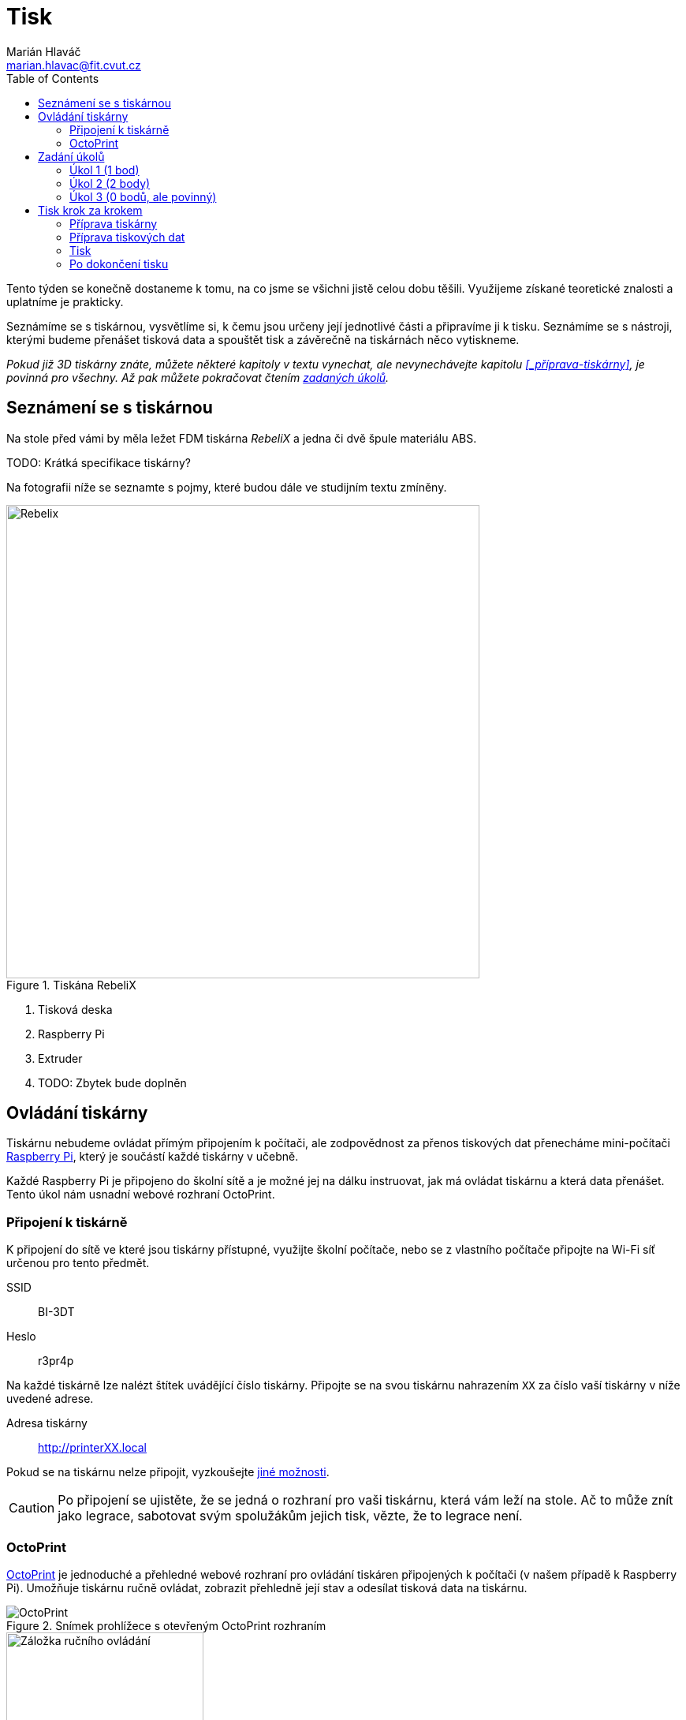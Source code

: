 = Tisk
Marián Hlaváč <marian.hlavac@fit.cvut.cz>
:toc:

Tento týden se konečně dostaneme k tomu, na co jsme se všichni jistě celou dobu těšili. 
Využijeme získané teoretické znalosti a uplatníme je prakticky.

Seznámíme se s tiskárnou, vysvětlíme si, k čemu jsou určeny její jednotlivé části a připravíme ji k tisku. 
Seznámíme se s nástroji, kterými budeme přenášet tisková data a spouštět tisk a závěrečně na tiskárnách něco vytiskneme.
 
_Pokud již 3D tiskárny znáte, můžete některé kapitoly v textu vynechat, ale nevynechávejte kapitolu <<_příprava-tiskárny>>, je povinná pro všechny. Až pak můžete pokračovat čtením xref:_zadání-úkolů[zadaných úkolů]._


== Seznámení se s tiskárnou

Na stole před vámi by měla ležet FDM tiskárna _RebeliX_ a jedna či dvě špule materiálu ABS.

TODO: Krátká specifikace tiskárny?

Na fotografii níže se seznamte s pojmy, které budou dále ve studijním textu zmíněny.

.Tiskána RebeliX
image::../images/rebelix-photo-annotated.jpg[Rebelix,600]
<1> Tisková deska
<2> Raspberry Pi
<3> Extruder
<4> TODO: Zbytek bude doplněn


== Ovládání tiskárny

Tiskárnu nebudeme ovládat přímým připojením k počítači, ale zodpovědnost za přenos tiskových dat přenecháme mini-počítači https://en.wikipedia.org/wiki/Raspberry_Pi[Raspberry Pi], který je součástí každé tiskárny v učebně.

Každé Raspberry Pi je připojeno do školní sítě a je možné jej na dálku instruovat, jak má ovládat tiskárnu a která data přenášet. Tento úkol nám usnadní webové rozhraní OctoPrint.


=== Připojení k tiskárně

K připojení do sítě ve které jsou tiskárny přístupné, využijte školní počítače, nebo se z vlastního počítače připojte na Wi-Fi síť určenou pro tento předmět.

SSID:: BI-3DT
Heslo:: r3pr4p

Na každé tiskárně lze nalézt štítek uvádějící číslo tiskárny. 
Připojte se na svou tiskárnu nahrazením `XX` za číslo vaší tiskárny v níže uvedené adrese.

Adresa tiskárny:: http://printerXX.local

Pokud se na tiskárnu nelze připojit, vyzkoušejte xref:../troubleshooting/printing.adoc#_na-tiskárnu-se-nelze-připojit[jiné možnosti].

CAUTION: Po připojení se ujistěte, že se jedná o rozhraní pro vaši tiskárnu, která vám leží na stole. Ač to může znít jako legrace, sabotovat svým spolužákům jejich tisk, vězte, že to legrace není.


=== OctoPrint

https://github.com/foosel/OctoPrint[OctoPrint] je jednoduché a přehledné webové rozhraní pro ovládání tiskáren připojených k počítači (v našem případě k Raspberry Pi). Umožňuje tiskárnu ručně ovládat, zobrazit přehledně její stav a odesílat tisková data na tiskárnu.

.Snímek prohlížece s otevřeným OctoPrint rozhraním
image::../images/octoprint-main.png[OctoPrint]


.Ruční ovládání v OctoPrint
image::../images/octoprint-control.png[Záložka ručního ovládání, 250, float="right"]
==== Ruční ovládání

Na záložce ručního ovládání lze, jak název napovídá, ručně ovládat tiskárnu.
Můžete posouvat tiskovou hlavu ve všech třech osách a také ovládat extruder. 

První sloupec je velmi intuitivní, šipky představují směry, do kterých můžete tiskovou hlavu posunout.
Ikona domečku představuje akci "home", která vyresetuje pozici tiskárny na `[0, 0, 0]` a zároveň sesynchronizuje fyzickou pozici tiskové hlavy s údaji v kontroléru tiskárny.

Tlačítka `0.1`, `1`, `10` a `100` představují hodnotu o kterou posunete tiskovou hlavu následným kliknutím na šipku směru.

V druhém sloupci lze ovládat extruder. 
V číselném poli lze nastavit kolik milimetrů materiálu bude extrudováno/retractováno a tlačítky pod ním lze příslušnou akci provést.
Ovládání extruderu je zvláště užitečné při vyjímání či zavádění filamentu.

V posledním sloupci je užitečné tlačítko `Motors off`, který vypne krokové motory tiskárny a s tiskovou deskou a extruderem lze hýbat ručně.


.Ovládání teplot v OctoPrint
image::../images/octoprint-temps.png[Ovládací prvek teplot, 250, float="right"]
==== Předehřátí tiskárny

Předehřívání trvá v řádech minut. 
Pro urychlení práce nebo pro zavedení či vyjmutí filamentu je nutné tiskárnu zahřát.

Ve spodní části na záložce "Temperature" je možné nastavit teplotu, na kterou se má tiskárna zahřát.
Vepsáním teploty do číselného pole ve sloupic "Target" a kliknutím na "Set" lze nastavit teplotu. 
V rozbalovacím menu jsou pro rychlé nastavení přednastavené hodnoty pro ABS a PLA.


==== Tisk

Návod k tisku popisuje kapitola <<_tisk-krok-za-krokem>>. 
Přečtěte si nyní zadání úkolů, abyste věděli co se od vás očekává, a pak pokračujte návodem jak tisknout krok za krokem.


== Zadání úkolů

Pro dnešní sadu úkolů se vtělte do pracovitého zaměstnance QC oddělení fiktivní firmy "Josef Prča Research", kontrolující výstupní kvalitu 3D tiskáren.
Vaším úkolem bude ověřit, zda tiskárna tiskne správně a dále ověřit, jak velký převis bez podpor vaše tiskárna zvládne vytisknout.

TODO: Trapnej vtípek na průšu asi vynecháme.


=== Úkol 1 (1 bod)

*Potřebujete ověřit, zda tiskárna skutečně vytiskne stejné rozměry, které jsou v modelu.*

Jako testovací objekt jste si vybrali link:../stls/printing/20mm-box.stl[model kostky o přesných rozměrech 20×20×10 mm].
K tiskárně jste dostali tiskový profil, který na ní byl doteď používán. 
Předpokládejme, že není potřeba ho upravovat po kalibrační stránce (hodnoty jako velikost trysky a údaje o materiálu jsou správné). 

Abyste ušetřili materiál, nastavte tisk tak, aby se vytiskly kostky 4 a každá z nich byla dutá, měla jednu obvodovou vrstvu a žádnou vrchní vrstvu (ve výsledku byste měli dostat 4 hranaté kalíšky).


=== Úkol 2 (2 body)

*Dále chcete ověřit, jaký největší převis bez využití podpor tiskárna zvládne vytisknout.*

Vytiskněte model z portálu Thingiverse -- https://www.thingiverse.com/thing:1564848[Overhang Angle Test Object] (link:../stls/printing/Overhang_Angle_Test_Object.zip[mirror zde]) bez podpor. 
Zjistěte jaký největší úhel převisu je tiskárna schopna vytisknout.

Po vytištění přidejte do modelu podpory, ale pouze na místech, kde je to potřeba. Upravená tisková data vytiskněte.

Výsledkem by měl být jeden selhaný tisk pro zjištění limit tiskárny a jeden úspěšný tisk s minimálními podporami.


=== Úkol 3 (0 bodů, ale povinný)

*Ukliďte po sobě své pracoviště.* Kdo po sobě neuklidí, nedostane žádné body.


== Tisk krok za krokem

Kapitola vás provede tiskem krok za krokem. 
Většinu z těchto informací se dozvítě osobně na cvičení, nicméně pokud se dostanete do situace, kdy si nejste jistí, nebo jste instrukce ze cvičení přeslechli nebo z paměti vytěsnili, tento průvodce by vám měl být pomocníkem.


=== Příprava tiskárny
 
Před spuštěním tisku je potřeba dodržet několik kroků. 
V případě, že tiskárnu nezkontrolujeme, můžeme skončit se špatným výtiskem, nebo v horším případě s poškozenou tiskárnou.

. Vizuálně se ujistěte, že tiskárna není nijak zjevně poškozená (porovnejte např. s fotografií výše).
. Očistěte tiskovou desku od nečistot či pozůstatcích předchozích výtisků.
. Zkontrolujte a případně xref:#_zavedení-filamentu[zaveďte filament]. Ujistěte se, že se špule může při tisknu volně otáčet a nezasekne se.
. TODO: Co ještě?


==== Vyjmutí filamentu

Abychom mohli vyjmout filament z tiskárny, musí xref:#_předehřátí-tiskárny[být zahřátá] na teplotu tání materiálu.
Pokud byste tiskárnu nezahřáli, mohl by se filament v extruderu zlomit a způsobit problémy.

Zahřejte tiskárnu na požadovanou teplotu a v rozhraní OctoPrint se přepněte na záložku xref:#_ruční-ovládání[ručního ovládání], a klikněte na tlačítko `Retract`.

Po celou dobu vytahování mějte ruku poblíž struny, jelikož po jejím úplném vytažení má struna tendenci vystřelit a zamotat se. Vyjmutou strunu vložte do malého očka na špuli, aby se filament nezačal zamotávat. Buďte při manipulaci s filamentem opatrní. Špuli sundejte z držáku a filament odložte.


==== Zavedení filamentu

Pravidlo předehřáté tiskárny platí úplně stejně jako u vytahování filamentu.

image::../images/filamentguide.svg[Jak má filament vypadat, 300, float="right"]

Zkontrolujte zakončení filamentu na závady. Filament může být:

. Nerovný či polámaný
. Mít roztavené zakončení
. Být "nahlodaný" od ozubení extruderu

V každém případě takovou část uřízněte. 

Zařízněte filament do špičky a vložte jej do otvoru na extruderu. Netlačte filament do tiskárny násilím, stačí jen vložit a jemně přitlačit a v OctoPrintu na záložce xref:#_ruční-ovládání[ručního ovládání] klikněte na tlačítko `Extrude`.

Ve chvíli, kdy tiskárna uchopí filament můžete jej pustit. Extrudujte filament tak dlouho, dokud nezačne z trysky vytékat plast. Dále extrudujte plast tak dlouho, dokud nezačne z trysky vytékat plast správné barvy (v trysce mohly být pozůstatky filamentu jiné barvy).


==== ABS Juice

K vylepšení přilnavosti tiskové desky se používají různé materiály - lepidla, ABS Juice, laky. 
V učebně je k dispozici ABS Juice, používejte, prosím, na tiskárny v učebně pouze ten. 
Pokud tisknete předmět, který by se mohl v průběhu tisku odlepit, naaplikujte na desku jemnou vrstvu ABS Juice.


=== Příprava tiskových dat

Přípravou tiskových dat se zabývala kapitola link:#[Slicing]. TODO


=== Tisk

Nahrajte tisková data (ve formátu gcode) na Raspberry Pi použitím ovládacího prvku "Files" v levém dolním rohu rozhraní OctoPrintu.
Pokud máte vše připraveno, můžete kliknout ikonku tisku u vašeho právě nahraného souboru.
Pokud chcete zkontrolovat váš gcode, klikněte na ikonku složky.
Tím se váš soubor nastaví jako aktivní, můžete si prohlédnout načtené statistiky, či ověřit jeho správnost na záložce "GCode Viewer" a tisk spustit až následným kliknutím na větší tlačítko "Print" v části rozhraní nazvané "State". 

Pokud při tisku narazíte na jakýkoliv problém, konzultujte se cvičícím, nebo zkuste problém najít v xref:../troubleshooting/index#[troubleshootingu].


=== Po dokončení tisku

Pomocí nožíku se pokuste od tiskové desky odlepit celou základnu vašeho výtisku nebo alespoň její větší část.
Velmi opatrně pak odlepte rukou výtisk z desky. 

Proces odstraňování výtisku z tiskové desky neuspěchejte. 
Dávejte pozor, abyste nepoškodili svůj výtisk nebo tiskovou desku.

WARNING: Dodržujte pravidla bezpečné práce, abychom předcházeli zranění. Nože jsou ostré a hotendy tiskárny jsou po dokončení tisku stále horké a hrozí popálení. Buďte opatrní.

Po skončení tisku a práce s tiskárnou (na konci cvičení) nezapomeňte své pracoviště uklidit. Vyčkejte, než tiskárna vychladne (cca pod 100℃) a odpojte ji od elektrické sítě.
